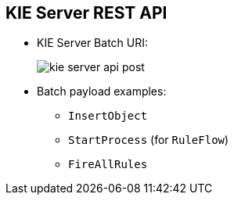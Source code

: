 :scrollbar:
:data-uri:
:noaudio:

== KIE Server REST API

* KIE Server Batch URI:
+
image::images/kie-server-api-post.png[]

* Batch payload examples:
** `InsertObject`
** `StartProcess` (for `RuleFlow`)
** `FireAllRules`

ifdef::showscript[]

endif::showscript[]
